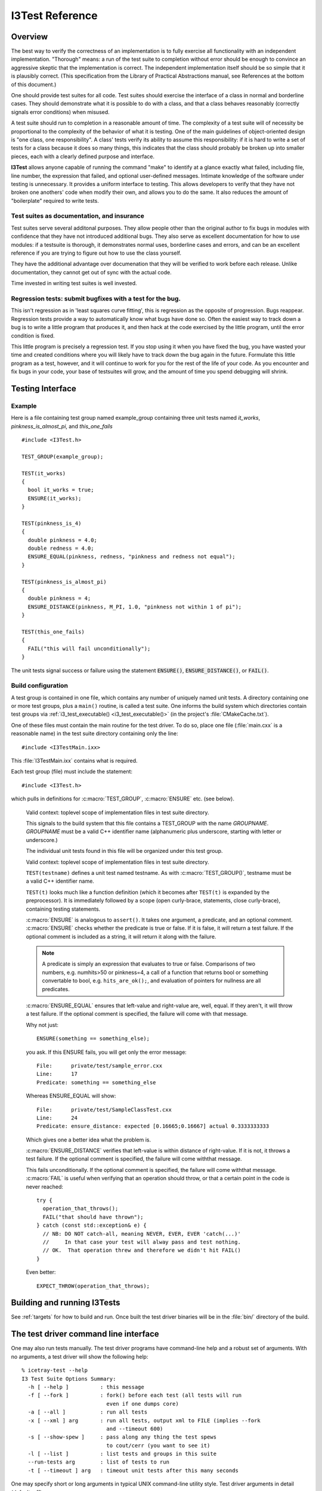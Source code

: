 .. _cmake-i3test:

I3Test Reference
================

.. highlight:: cpp

Overview
--------

The best way to verify the correctness of an implementation is to
fully exercise all functionality with an independent
implementation. "Thorough" means: a run of the test suite to
completion without error should be enough to convince an aggressive
skeptic that the implementation is correct. The independent
implementation itself should be so simple that it is plausibly
correct.  (This specification from the Library of Practical
Abstractions manual, see References at the bottom of this document.)

One should provide test suites for all code. Test suites should
exercise the interface of a class in normal and borderline cases. They
should demonstrate what it is possible to do with a class, and that a
class behaves reasonably (correctly signals error conditions) when
misused.

A test suite should run to completion in a reasonable amount of
time. The complexity of a test suite will of necessity be proportional
to the complexity of the behavior of what it is testing. One of the
main guidelines of object-oriented design is "one class, one
responsibility". A class' tests verify its ability to assume this
responsibility: if it is hard to write a set of tests for a class
because it does so many things, this indicates that the class should
probably be broken up into smaller pieces, each with a clearly defined
purpose and interface.

**I3Test** allows anyone capable of running the command "make" to
identify at a glance exactly what failed, including file, line number,
the expression that failed, and optional user-defined
messages. Intimate knowledge of the software under testing is
unnecessary.  It provides a uniform interface to testing. This allows
developers to verify that they have not broken one anothers' code when
modify their own, and allows you to do the same.  It also reduces the
amount of "boilerplate" required to write tests.

Test suites as documentation, and insurance
^^^^^^^^^^^^^^^^^^^^^^^^^^^^^^^^^^^^^^^^^^^

Test suites serve several additonal purposes. They allow people other
than the original author to fix bugs in modules with confidence that
they have not introduced additional bugs. They also serve as excellent
documentation for how to use modules: if a testsuite is thorough, it
demonstrates normal uses, borderline cases and errors, and can be an
excellent reference if you are trying to figure out how to use the
class yourself.

They have the additional advantage over documenation that they will be
verified to work before each release. Unlike documentation, they
cannot get out of sync with the actual code.

Time invested in writing test suites is well invested.

Regression tests: submit bugfixes with a test for the bug.
^^^^^^^^^^^^^^^^^^^^^^^^^^^^^^^^^^^^^^^^^^^^^^^^^^^^^^^^^^

This isn't regression as in 'least squares curve fitting', this is
regression as the opposite of progression.  Bugs reappear. Regression
tests provide a way to automatically know what bugs have done
so. Often the easiest way to track down a bug is to write a little
program that produces it, and then hack at the code exercised by the
little program, until the error condition is fixed.

This little program is precisely a regression test. If you stop using
it when you have fixed the bug, you have wasted your time and created
conditions where you will likely have to track down the bug again in
the future. Formulate this little program as a test, however, and it
will continue to work for you for the rest of the life of your
code. As you encounter and fix bugs in your code, your base of
testsuites will grow, and the amount of time you spend debugging will
shrink.

Testing Interface
-----------------

Example
^^^^^^^

Here is a file containing test group named example_group containing
three unit tests named *it_works*, *pinkness_is_almost_pi*, and
*this_one_fails* ::

  #include <I3Test.h>
  
  TEST_GROUP(example_group);
  
  TEST(it_works)
  {
    bool it_works = true;
    ENSURE(it_works); 
  }
  
  TEST(pinkness_is_4)
  {
    double pinkness = 4.0;
    double redness = 4.0;
    ENSURE_EQUAL(pinkness, redness, "pinkness and redness not equal");
  }
  
  TEST(pinkness_is_almost_pi)
  {
    double pinkness = 4;
    ENSURE_DISTANCE(pinkness, M_PI, 1.0, "pinkness not within 1 of pi");
  }
  
  TEST(this_one_fails)
  {
    FAIL("this will fail unconditionally");
  }


The unit tests signal success or failure using the statement
:code:`ENSURE()`, :code:`ENSURE_DISTANCE()`, or :code:`FAIL()`.

Build configuration
^^^^^^^^^^^^^^^^^^^

A test group is contained in one file, which contains any number of
uniquely named unit tests. A directory containing one or more test
groups, plus a ``main()`` routine, is called a test suite. One informs
the build system which directories contain test groups via
:ref:`i3_test_executable() <i3_test_executable()>` (in the project's
:file:`CMakeCache.txt`).

.. index:: I3TestMain.ixx 

One of these files must contain the main routine for the test
driver. To do so, place one file (:file:`main.cxx` is a reasonable name) in
the test suite directory containing only the line::

  #include <I3TestMain.ixx>

This :file:`I3TestMain.ixx` contains what is required.

Each test group (file) must include the statement::

  #include <I3Test.h>

which pulls in definitions for :c:macro:`TEST_GROUP`, :c:macro:`ENSURE` etc. (see below).

   .. c:alias:: TEST_GROUP

   Valid context: toplevel scope of implementation files in test suite
   directory.

   This signals to the build system that this file contains a TEST_GROUP
   with the name *GROUPNAME*. *GROUPNAME* must be a valid C++ identifier name
   (alphanumeric plus underscore, starting with letter or underscore.)

   The individual unit tests found in this file will be organized under
   this test group.
	
   .. c:alias:: TEST

   Valid context: toplevel scope of implementation files in test suite
   directory.

   ``TEST(testname)`` defines a unit test named testname. As with
   :c:macro:`TEST_GROUP()`, testname must be a valid C++ identifier name.

   ``TEST(t)`` looks much like a function definition (which it becomes after
   ``TEST(t)`` is expanded by the preprocessor). It is immediately followed by
   a scope (open curly-brace, statements, close curly-brace), containing
   testing statements.
	
   .. c:alias:: ENSURE

   :c:macro:`ENSURE` is analogous to ``assert()``. It takes one argument, a predicate,
   and an optional comment.  :c:macro:`ENSURE` checks whether the predicate is true
   or false. If it is false, it will return a test failure. If the
   optional comment is included as a string, it will return it along with
   the failure.

   .. note::

      A predicate is simply an expression that evaluates to true or
      false. Comparisons of two numbers, e.g. numhits>50 or pinkness=4, a
      call of a function that returns bool or something convertable to
      bool, e.g. ``hits_are_ok();``, and evaluation of pointers for
      nullness are all predicates.

   .. c:alias:: ENSURE_EQUAL

   :c:macro:`ENSURE_EQUAL` ensures that left-value and right-value are, well,
   equal. If they aren't, it will throw a test failure. If the optional
   comment is specified, the failure will come with that message.

   Why not just::

     ENSURE(something == something_else);

   .. highlight:: none

   you ask. If this ENSURE fails, you will get only the error message::

     File:      private/test/sample_error.cxx
     Line:      17
     Predicate: something == something_else

   Whereas ENSURE_EQUAL will show::

     File:      private/test/SampleClassTest.cxx
     Line:      24
     Predicate: ensure_distance: expected [0.16665;0.16667] actual 0.3333333333

   Which gives one a better idea what the problem is.

   .. c:alias:: ENSURE_DISTANCE

   :c:macro:`ENSURE_DISTANCE` verifies that left-value is within distance of
   right-value. If it is not, it throws a test failure. If the optional
   comment is specified, the failure will come withthat message.

   .. c:alias:: FAIL

   .. highlight:: cpp

   This fails unconditionally. If the optional comment is specified,
   the failure will come withthat message. :c:macro:`FAIL` is useful
   when verifying that an operation should throw, or that a certain
   point in the code is never reached::

     try {
       operation_that_throws();
       FAIL("that should have thrown");
     } catch (const std::exception& e) {
       // NB: DO NOT catch-all, meaning NEVER, EVER, EVER 'catch(...)'
       //     In that case your test will alway pass and test nothing.
       // OK.  That operation threw and therefore we didn't hit FAIL()
     }

   Even better::

     EXPECT_THROW(operation_that_throws);

Building and running I3Tests
----------------------------

See :ref:`targets` for how to build and run.  Once built the test driver binaries
will be in the :file:`bin/` directory of the build.

The test driver command line interface
--------------------------------------

.. highlight:: none

One may also run tests manually. The test driver programs have
command-line help and a robust set of arguments. With no arguments, a
test driver will show the following help::

  % icetray-test --help
  I3 Test Suite Options Summary:
    -h [ --help ]          : this message
    -f [ --fork ]          : fork() before each test (all tests will run 
                             even if one dumps core)
    -a [ --all ]           : run all tests
    -x [ --xml ] arg       : run all tests, output xml to FILE (implies --fork 
                             and --timeout 600)
    -s [ --show-spew ]     : pass along any thing the test spews 
                             to cout/cerr (you want to see it)
    -l [ --list ]          : list tests and groups in this suite
    --run-tests arg        : list of tests to run
    -t [ --timeout ] arg   : timeout unit tests after this many seconds

One may specify short or long arguments in typical UNIX command-line utility style.
Test driver arguments in detail (default: off)

References
----------

::

  Eric Sven Ristad and Peter N. Yianilos
  Library of Practical Abstractions
  http://www.pnylab.com/pny/software/libpa/main.html
  February 1998
